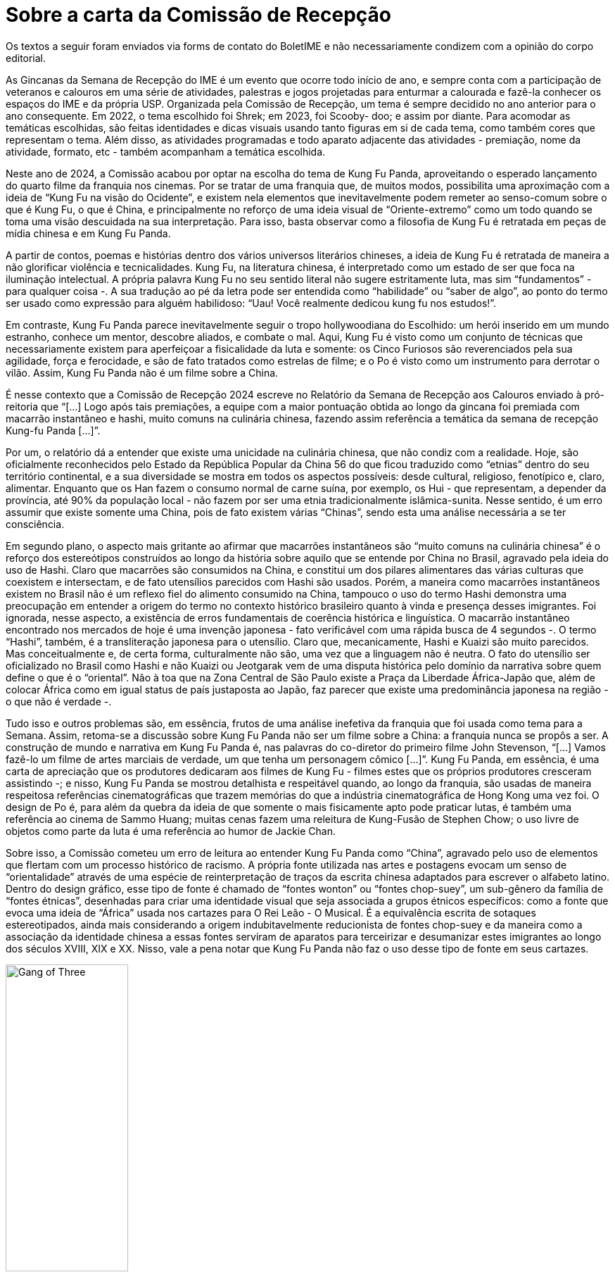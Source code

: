 = Sobre a carta da Comissão de Recepção
:page-identificador: 20240524_sobre_a_carta_da_comissao_de_recepcao
:page-data: "24 de maio de 2024"
:page-layout: boletime_post
:page-categories: [boletime_post]
:page-tags: ['BoletIME']
:page-boletime: "Maio/2024 (11ed)"
:page-autoria: "Leitoers"
:page-resumo: ['Crítica enviada sobre a maneira como o tema da Comissão de Recepção 2024 foi conduzido.']

[.aviso-vermelho]
--
Os textos a seguir foram enviados via forms de contato do BoletIME e não necessariamente condizem com a opinião do corpo editorial.
--

As Gincanas da Semana de Recepção do IME é um evento que ocorre todo início de ano, e sempre conta com a participação de veteranos e calouros em uma série de atividades, palestras e jogos projetadas para enturmar a calourada e fazê-la conhecer os espaços do IME e da própria USP. Organizada pela Comissão de Recepção, um tema é sempre decidido no ano anterior para o ano consequente. Em 2022, o tema escolhido foi Shrek; em 2023, foi Scooby- doo; e assim por diante. Para acomodar as temáticas escolhidas, são feitas identidades e dicas visuais usando tanto figuras em si de cada tema, como também cores que representam o tema. Além disso, as atividades programadas e todo aparato adjacente das atividades - premiação, nome da atividade, formato, etc - também acompanham a temática escolhida.

Neste ano de 2024, a Comissão acabou por optar na escolha do tema de Kung Fu Panda, aproveitando o esperado lançamento do quarto filme da franquia nos cinemas. Por se tratar de uma franquia que, de muitos modos, possibilita uma aproximação com a ideia de “Kung Fu na visão do Ocidente”, e existem nela elementos que inevitavelmente podem remeter ao senso-comum sobre o que é Kung Fu, o que é China, e principalmente no reforço de uma ideia visual de “Oriente-extremo” como um todo quando se toma uma visão descuidada na sua interpretação. Para isso, basta observar como a filosofia de Kung Fu é retratada em peças de mídia chinesa e em Kung Fu Panda.

A partir de contos, poemas e histórias dentro dos vários universos literários chineses, a ideia de Kung Fu é retratada de maneira a não glorificar violência e tecnicalidades. Kung Fu, na literatura chinesa, é interpretado como um estado de ser que foca na iluminação intelectual. A própria palavra Kung Fu no seu sentido literal não sugere estritamente luta, mas sim “fundamentos” - para qualquer coisa -. A sua tradução ao pé da letra pode ser entendida como “habilidade” ou “saber de algo”, ao ponto do termo ser usado como expressão para alguém habilidoso: “Uau! Você realmente dedicou kung fu nos estudos!”.

Em contraste, Kung Fu Panda parece inevitavelmente seguir o tropo hollywoodiana do Escolhido: um herói inserido em um mundo estranho, conhece um mentor, descobre aliados, e combate o mal. Aqui, Kung Fu é visto como um conjunto de técnicas que necessariamente existem para aperfeiçoar a fisicalidade da luta e somente: os Cinco Furiosos são reverenciados pela sua agilidade, força e ferocidade, e são de fato tratados como estrelas de filme; e o Po é visto como um instrumento para derrotar o vilão. Assim, Kung Fu Panda não é um filme sobre a China.

É nesse contexto que a Comissão de Recepção 2024 escreve no Relatório da Semana de Recepção aos Calouros enviado à pró-reitoria que “[...] Logo após tais premiações, a equipe com a maior pontuação obtida ao longo da gincana foi premiada com macarrão instantâneo e hashi, muito comuns na culinária chinesa, fazendo assim referência a temática da semana de recepção Kung-fu Panda [...]”.

Por um, o relatório dá a entender que existe uma unicidade na culinária chinesa, que não condiz com a realidade. Hoje, são oficialmente reconhecidos pelo Estado da República Popular da China 56 do que ficou traduzido como “etnias” dentro do seu território continental, e a sua diversidade se mostra em todos os aspectos possíveis: desde cultural, religioso, fenotípico e, claro, alimentar. Enquanto que os Han fazem o consumo normal de carne suína, por exemplo, os Hui - que representam, a depender da província, até 90% da população local - não fazem por ser uma etnia tradicionalmente islâmica-sunita. Nesse sentido, é um erro assumir que existe somente uma China, pois de fato existem várias “Chinas”, sendo esta uma análise necessária a se ter consciência.

Em segundo plano, o aspecto mais gritante ao afirmar que macarrões instantâneos são “muito comuns na culinária chinesa” é o reforço dos estereótipos construídos ao longo da história sobre aquilo que se entende por China no Brasil, agravado pela ideia do uso de Hashi. Claro que macarrões são consumidos na China, e constitui um dos pilares alimentares das várias culturas que coexistem e intersectam, e de fato utensílios parecidos com Hashi são usados. Porém, a maneira como macarrões instantâneos existem no Brasil não é um reflexo fiel do alimento consumido na China, tampouco o uso do termo Hashi demonstra uma preocupação em entender a origem do termo no contexto histórico brasileiro quanto à vinda e presença desses imigrantes. Foi ignorada, nesse aspecto, a existência de erros fundamentais de coerência histórica e linguística. O macarrão instantâneo encontrado nos mercados de hoje é uma invenção japonesa - fato verificável com uma rápida busca de 4 segundos -. O termo “Hashi”, também, é a transliteração japonesa para o utensílio. Claro que, mecanicamente, Hashi e Kuaizi são muito parecidos. Mas conceitualmente e, de certa forma, culturalmente não são, uma vez que a linguagem não é neutra. O fato do utensílio ser oficializado no Brasil como Hashi e não Kuaizi ou Jeotgarak vem de uma disputa histórica pelo domínio da narrativa sobre quem define o que é o “oriental”. Não à toa que na Zona Central de São Paulo existe a Praça da Liberdade África-Japão que, além de colocar África como em igual status de país justaposta ao Japão, faz parecer que existe uma predominância japonesa na região - o que não é verdade -.

Tudo isso e outros problemas são, em essência, frutos de uma análise inefetiva da franquia que foi usada como tema para a Semana. Assim, retoma-se a discussão sobre Kung Fu Panda não ser um filme sobre a China: a franquia nunca se propôs a ser. A construção de mundo e narrativa em Kung Fu Panda é, nas palavras do co-diretor do primeiro filme John Stevenson, “[...] Vamos fazê-lo um filme de artes marciais de verdade, um que tenha um personagem cômico [...]”. Kung Fu Panda, em essência, é uma carta de apreciação que os produtores dedicaram aos filmes de Kung Fu - filmes estes que os próprios produtores cresceram assistindo -; e nisso, Kung Fu Panda se mostrou detalhista e respeitável quando, ao longo da franquia, são usadas de maneira respeitosa referências cinematográficas que trazem memórias do que a indústria cinematográfica de Hong Kong uma vez foi. O design de Po é, para além da quebra da ideia de que somente o mais fisicamente apto pode praticar lutas, é também uma referência ao cinema de Sammo Huang; muitas cenas fazem uma releitura de Kung-Fusão de Stephen Chow; o uso livre de objetos como parte da luta é uma referência ao humor de Jackie Chan.

Sobre isso, a Comissão cometeu um erro de leitura ao entender Kung Fu Panda como “China”, agravado pelo uso de elementos que flertam com um processo histórico de racismo. A própria fonte utilizada nas artes e postagens evocam um senso de “orientalidade” através de uma espécie de reinterpretação de traços da escrita chinesa adaptados para escrever o alfabeto latino. Dentro do design gráfico, esse tipo de fonte é chamado de “fontes wonton” ou “fontes chop-suey”, um sub-gênero da família de “fontes étnicas”, desenhadas para criar uma identidade visual que seja associada a grupos étnicos específicos: como a fonte que evoca uma ideia de “África” usada nos cartazes para O Rei Leão - O Musical. É a equivalência escrita de sotaques estereotipados, ainda mais considerando a origem indubitavelmente reducionista de fontes chop-suey e da maneira como a associação da identidade chinesa a essas fontes serviram de aparatos para terceirizar e desumanizar estes imigrantes ao longo dos séculos XVIII, XIX e XX. Nisso, vale a pena notar que Kung Fu Panda não faz o uso desse tipo de fonte em seus cartazes.

[.img]
--
image::boletime/posts/20240524_sobre_a_carta_da_comissao_de_recepcao/exemplo_chop_suey_gang_of_three.jpg["Gang of Three", width=45%]
_"Gang of Three", exemplo de uma fonte chop-suey._
--

Assim, percebe-se que, para além de ter um olhar mais sensível de entender as nuances históricas e entender que linguagem não é só o texto pleno que foi escrito, mas também a sua apresentação estética, é importante, também, fazer uma interpretação mais acurada das obras e franquias que virão a ser temas quando envolve algum elemento que não seja familiar aos membros da Comissão, seja este uma cultura nova, uma identidade nova, um visual novo; de ter a paciência de perguntar e entender: o que essa obra realmente quer dizer?